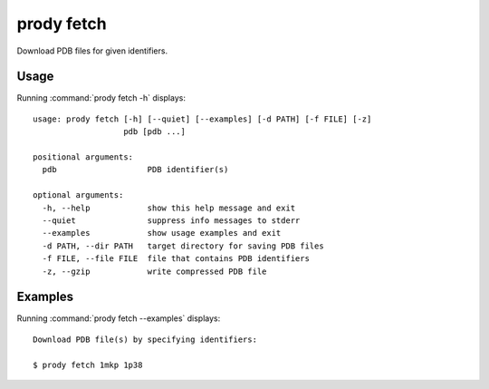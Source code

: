 .. _prody-fetch:

*******************************************************************************
prody fetch
*******************************************************************************

Download PDB files for given identifiers.

Usage
===============================================================================

Running :command:`prody fetch -h` displays::

  usage: prody fetch [-h] [--quiet] [--examples] [-d PATH] [-f FILE] [-z]
                     pdb [pdb ...]
  
  positional arguments:
    pdb                   PDB identifier(s)
  
  optional arguments:
    -h, --help            show this help message and exit
    --quiet               suppress info messages to stderr
    --examples            show usage examples and exit
    -d PATH, --dir PATH   target directory for saving PDB files
    -f FILE, --file FILE  file that contains PDB identifiers
    -z, --gzip            write compressed PDB file

Examples
===============================================================================

Running :command:`prody fetch --examples` displays::

  Download PDB file(s) by specifying identifiers:
  
  $ prody fetch 1mkp 1p38
